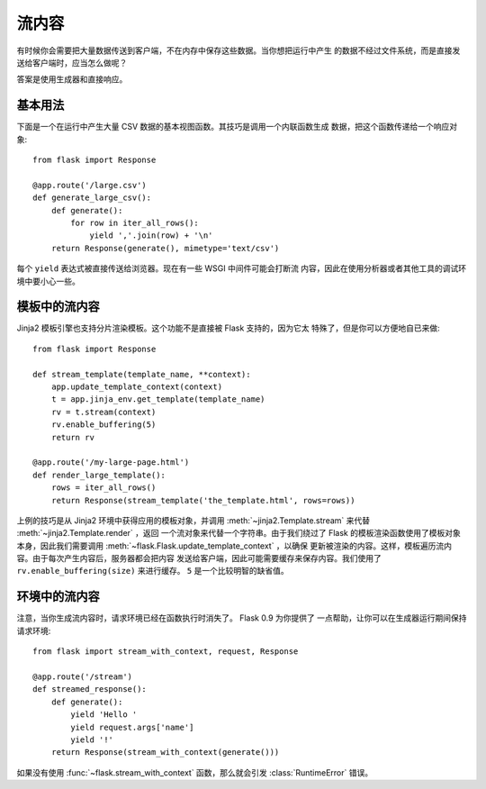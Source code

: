流内容
==================

有时候你会需要把大量数据传送到客户端，不在内存中保存这些数据。当你想把运行中产生
的数据不经过文件系统，而是直接发送给客户端时，应当怎么做呢？

答案是使用生成器和直接响应。

基本用法
-----------

下面是一个在运行中产生大量 CSV 数据的基本视图函数。其技巧是调用一个内联函数生成
数据，把这个函数传递给一个响应对象::

    from flask import Response

    @app.route('/large.csv')
    def generate_large_csv():
        def generate():
            for row in iter_all_rows():
                yield ','.join(row) + '\n'
        return Response(generate(), mimetype='text/csv')

每个 ``yield`` 表达式被直接传送给浏览器。现在有一些 WSGI 中间件可能会打断流
内容，因此在使用分析器或者其他工具的调试环境中要小心一些。

模板中的流内容
------------------------

Jinja2 模板引擎也支持分片渲染模板。这个功能不是直接被 Flask 支持的，因为它太
特殊了，但是你可以方便地自已来做::

    from flask import Response

    def stream_template(template_name, **context):
        app.update_template_context(context)
        t = app.jinja_env.get_template(template_name)
        rv = t.stream(context)
        rv.enable_buffering(5)
        return rv

    @app.route('/my-large-page.html')
    def render_large_template():
        rows = iter_all_rows()
        return Response(stream_template('the_template.html', rows=rows))

上例的技巧是从 Jinja2 环境中获得应用的模板对象，并调用
:meth:`~jinja2.Template.stream` 来代替 :meth:`~jinja2.Template.render` ，返回
一个流对象来代替一个字符串。由于我们绕过了 Flask 的模板渲染函数使用了模板对象
本身，因此我们需要调用 :meth:`~flask.Flask.update_template_context` ，以确保
更新被渲染的内容。这样，模板遍历流内容。由于每次产生内容后，服务器都会把内容
发送给客户端，因此可能需要缓存来保存内容。我们使用了
``rv.enable_buffering(size)`` 来进行缓存。 ``5`` 是一个比较明智的缺省值。

环境中的流内容
----------------------

.. versionadded:: 0.9

注意，当你生成流内容时，请求环境已经在函数执行时消失了。 Flask 0.9 为你提供了
一点帮助，让你可以在生成器运行期间保持请求环境::

    from flask import stream_with_context, request, Response

    @app.route('/stream')
    def streamed_response():
        def generate():
            yield 'Hello '
            yield request.args['name']
            yield '!'
        return Response(stream_with_context(generate()))

如果没有使用 :func:`~flask.stream_with_context` 函数，那么就会引发
:class:`RuntimeError` 错误。

